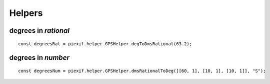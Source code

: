 =======
Helpers
=======

degrees in *rational*
---------------------

.. js:function:: piexif.helper.GPSHelper.degToDmsRational(degrees)

   Convert degrees(*number*) to *[[deg1, deg2], [min1, min2], [sec1, sec2]]*.

   :param number degrees: degrees
   :return: degrees as *[degrees, minutes, seconds]*
   :rtype: Array

::

    const degreesRat = piexif.helper.GPSHelper.degToDmsRational(63.2);

degrees in *number*
-------------------

.. js:function:: piexif.helper.GPSHelper.dmsRationalToDeg(degrees, direction)

   Convert degrees(*[[deg1, deg2], [min1, min2], [sec1, sec2]]*) to *number*.

   :param Array degrees: degrees in *[[deg1, deg2], [min1, min2], [sec1, sec2]]*
   :param string direction: "N", "E", "W", or "S"
   :return: degrees
   :rtype: number

::

    const degreesNum = piexif.helper.GPSHelper.dmsRationalToDeg([[60, 1], [10, 1], [10, 1]], "S");
